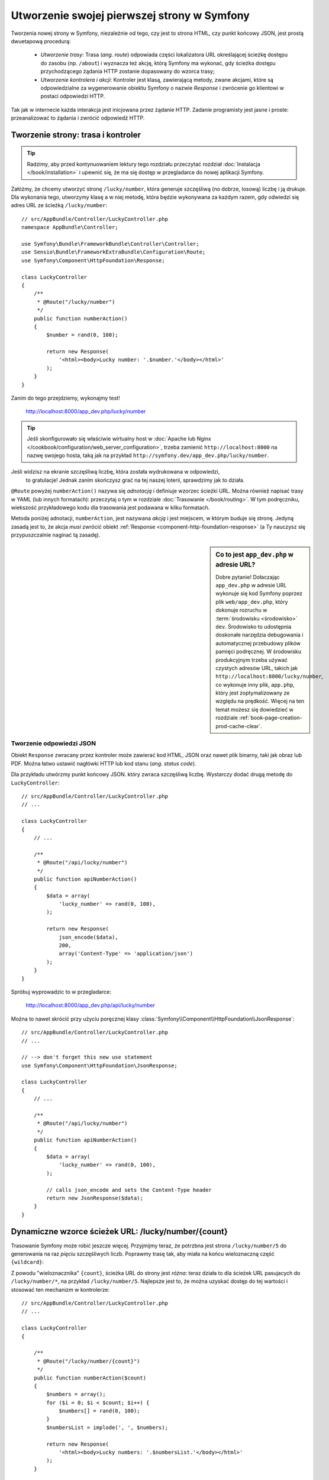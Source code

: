 .. highlight:: php
   :linenothreshold: 2

.. index::
   single: strony

Utworzenie swojej pierwszej strony w Symfony
============================================

Tworzenia nowej strony w Symfony, niezależnie od tego, czy jest to strona HTML,
czy punkt końcowy JSON, jest prostą dwuetapową procedurą:

  * *Utworzenie trasy*: Trasa (*ang. route*) odpowiada części lokalizatora URL określającej
    ścieżkę dostępu do zasobu (np. ``/about``) i wyznacza też akcję, którą Symfony
    ma wykonać, gdy ścieżka dostępu przychodzącego żądania HTTP zostanie dopasowany do
    wzorca trasy;

  * *Utworzenie kontrolera i akcji*: Kontroler jest klasą, zawierającą metody,
    zwane akcjami, które są odpowiedzialne
    za wygenerowanie obiektu Symfony o nazwie *Response* i zwrócenie go klientowi
    w postaci odpowiedzi HTTP.

Tak jak w internecie każda interakcja jest inicjowana przez żądanie HTTP. Zadanie
programisty jest jasne i proste: przeanalizować to żądania i zwrócić odpowiedź HTTP.

.. index::
   single: tworzenie strony; przykład

Tworzenie strony: trasa i kontroler
-----------------------------------

.. tip::

    Radzimy, aby przed kontynuowaniem lektury tego rozdziału przeczytać rozdział
    :doc:`Instalacja </book/installation>` i upewnić się, że ma się dostęp w
    przegladarce do nowej aplikacji Symfony.

Załóżmy, że chcemy utworzyć stronę ``/lucky/number``, która generuje szczęśliwą
(no dobrze, losową) liczbę i ją drukuje. Dla wykonania tego, utworzymy klasę a
w niej metodę, która będzie wykonywana za każdym razem, gdy odwiedzi się adres
URL ze ścieżką ``/lucky/number``::

    // src/AppBundle/Controller/LuckyController.php
    namespace AppBundle\Controller;

    use Symfony\Bundle\FrameworkBundle\Controller\Controller;
    use Sensio\Bundle\FrameworkExtraBundle\Configuration\Route;
    use Symfony\Component\HttpFoundation\Response;

    class LuckyController
    {
        /**
         * @Route("/lucky/number")
         */
        public function numberAction()
        {
            $number = rand(0, 100);

            return new Response(
                '<html><body>Lucky number: '.$number.'</body></html>'
            );
        }
    }

Zanim do tego przejdziemy, wykonajmy test!

    http://localhost:8000/app_dev.php/lucky/number

.. tip::

    Jeśli skonfigurowało się właściwie wirtualny host w 
    :doc:`Apache lub Nginx </cookbook/configuration/web_server_configuration>`,
    trzeba zamienić ``http://localhost:8000`` na nazwę swojego hosta, taką jak
    na przykład ``http://symfony.dev/app_dev.php/lucky/number``.

Jeśli widzisz na ekranie szczęśliwą liczbę, która została wydrukowana w odpowiedzi,
 to gratulacje! Jednak zanim skończysz grać na tej naszej loterii, sprawdzimy jak
 to działa.

``@Route`` powyżej ``numberAction()`` nazywa się *adnotacją* i definiuje wzorzec
ścieżki URL. Można również napisać trasy w YAML (lub innych formatach):
przeczytaj o tym w rozdziale :doc:`Trasowanie </book/routing>`. W tym podręczniku,
wiekszość przykładowego kodu dla trasowania jest podawana w kilku formatach.

Metoda poniżej adnotacji, ``numberAction``, jest nazywana *akcją*
i jest miejscem, w którym buduje się stronę. Jedyną zasadą jest to, że akcja
*musi* zwrócić obiekt :ref:`Response <component-http-foundation-response>`
(a Ty nauczysz się przypuszczalnie naginać tą zasadę).

.. sidebar:: Co to jest ``app_dev.php`` w adresie URL?

    Dobre pytanie! Dołaczając ``app_dev.php`` w adresie URL wykonuje się kod
    Symfony poprzez plik ``web/app_dev.php``, który dokonuje rozruchu w :term:`środowisku <środowisko>`
    ``dev``. Środowisko to udostępnia doskonałe narzędzia debugowania i automatycznej
    przebudowy plików pamięci podręcznej. W środowisku produkcyjnym trzeba używać
    czystych adresów URL, takich jak ``http://localhost:8000/lucky/number``, co
    wykonuje inny plik, ``app.php``, który jest zoptymalizowany ze względu na prędkość.
    Więcej na ten temat możesz się dowiedzieć w rozdziale :ref:`book-page-creation-prod-cache-clear`.

Tworzenie odpowiedzi JSON
~~~~~~~~~~~~~~~~~~~~~~~~~

Obiekt ``Response`` zwracany przez kontroler może zawierać kod HTML, JSON
oraz nawet plik binarny, taki jak obraz lub PDF. Można łatwo ustawić nagłówki
HTTP lub kod stanu (*ang. status code*).

Dla przykładu utwórzmy punkt końcowy JSON. który zwraca szczęśliwą liczbę.
Wystarczy dodać drugą metodę do ``LuckyController``::

    // src/AppBundle/Controller/LuckyController.php
    // ...

    class LuckyController
    {
        // ...

        /**
         * @Route("/api/lucky/number")
         */
        public function apiNumberAction()
        {
            $data = array(
                'lucky_number' => rand(0, 100),
            );

            return new Response(
                json_encode($data),
                200,
                array('Content-Type' => 'application/json')
            );
        }
    }

Spróbuj wyprowadzic to w przegladarce:

    http://localhost:8000/app_dev.php/api/lucky/number

Można to nawet skrócić przy użyciu poręcznej klasy :class:`Symfony\\Component\\HttpFoundation\\JsonResponse`::

    // src/AppBundle/Controller/LuckyController.php
    // ...

    // --> don't forget this new use statement
    use Symfony\Component\HttpFoundation\JsonResponse;

    class LuckyController
    {
        // ...

        /**
         * @Route("/api/lucky/number")
         */
        public function apiNumberAction()
        {
            $data = array(
                'lucky_number' => rand(0, 100),
            );

            // calls json_encode and sets the Content-Type header
            return new JsonResponse($data);
        }
    }

Dynamiczne wzorce ścieżek URL: /lucky/number/{count}
----------------------------------------------------

Trasowanie Symfony może robić jeszcze więcej. Przyjmijmy teraz, że potrzbna jest
strona ``/lucky/number/5`` do generowania na raz *pięciu* szczęśliwych liczb.
Poprawmy trasę tak, aby miała na końcu wieloznaczną część ``{wildcard}``:

.. configuration-block::

    .. code-block:: php-annotations
       :linenos:

        // src/AppBundle/Controller/LuckyController.php
        // ...

        class LuckyController
        {
            /**
             * @Route("/lucky/number/{count}")
             */
            public function numberAction()
            {
                // ...
            }

            // ...
        }        

    .. code-block:: yaml
       :linenos:

        # app/config/routing.yml
        lucky_number:
            path:     /lucky/number/{count}
            defaults: { _controller: AppBundle:Lucky:number }

    .. code-block:: xml
       :linenos:

        <!-- src/Acme/DemoBundle/Resources/config/routing.xml -->
        <?xml version="1.0" encoding="UTF-8" ?>
        <routes xmlns="http://symfony.com/schema/routing"
            xmlns:xsi="http://www.w3.org/2001/XMLSchema-instance"
            xsi:schemaLocation="http://symfony.com/schema/routing
                http://symfony.com/schema/routing/routing-1.0.xsd">

            <route id="lucky_number" path="/lucky/number/{count}">
                <default key="_controller">AppBundle:Lucky:number</default>
            </route>
        </routes>

    .. code-block:: php
       :linenos:

        // src/Acme/DemoBundle/Resources/config/routing.php
        use Symfony\Component\Routing\RouteCollection;
        use Symfony\Component\Routing\Route;

        $collection = new RouteCollection();
        $collection->add('lucky_number', new Route('/lucky/number/{count}', array(
            '_controller' => 'AppBundle:Lucky:number',
        )));

        return $collection;

Z powodu "wieloznacznika" ``{count}``, ścieżka URL do strony jest *różna*:
teraz działa to dla ścieżek URL pasujacych do ``/lucky/number/*``, na przykład
``/lucky/number/5``.
Najlepsze jest to, że można uzyskać dostęp do tej wartości i stosować ten mechanizm
w kontrolerze::

    // src/AppBundle/Controller/LuckyController.php
    // ...

    class LuckyController
    {

        /**
         * @Route("/lucky/number/{count}")
         */
        public function numberAction($count)
        {
            $numbers = array();
            for ($i = 0; $i < $count; $i++) {
                $numbers[] = rand(0, 100);
            }
            $numbersList = implode(', ', $numbers);

            return new Response(
                '<html><body>Lucky numbers: '.$numbersList.'</body></html>'
            );
        }

        // ...
    }

Wypróbuj to przechodząc w przeglądarce do ``/lucky/number/XX``, zamieniając XX
na *dowolną* liczbę:

    http://localhost:8000/app_dev.php/lucky/number/7

Na nowej stronie powinno pojawić się *7* szczęśliwych liczb. Można uzyskać wartość
z dowolnie podawanego elementu ``{placeholder}`` dodając do akcji argument
``$placeholder`. Wystarczy upewnić się, że element wieloznaczny w trasie adnotacji
i zmienna w akcji są takie same.

System trasowania może dużo więcej, jak obsługa wielu wieloznaczników
(np. ``/blog/{category}/{page})``), czynienie wieloznaczników opcjonalnymi
i wymuszanie, aby wieloznacznik dopasowywał wyrażenie regularne (np. aby ``{count}``
*musiało być* liczbą).

Wszystkie informacje o tym można znaleźć w rozdziale :doc:`Trasowanie </book/routing>`.

Renderowanie szablonu (w kontenerze usług)
------------------------------------------

Jeśli akcja zwraca kod HTML, to najlepiej jest zrenderować go w szablonie.
Symfony dostarczane jest z Twig: językiem szablonowania, który jest łatwy, wydajny
i nawet zabany.

Jak dotąd, klasa ``LuckyController`` nie rozszerzała żadnej klasy bazowej.
Najprostszym sposobem wykorzystania systemu Twig (lub wielu innych narzędzi Symfony)
jest rozszerzenie bazowej klasy
:class:`Symfony\\Bundle\\FrameworkBundle\\Controller\\Controller` Symfony::
    
    // src/AppBundle/Controller/LuckyController.php
    // ...

    // --> add this new use statement
    use Symfony\Bundle\FrameworkBundle\Controller\Controller;

    class LuckyController extends Controller
    {
        // ...
    }

Używanie usługi ``templating``
~~~~~~~~~~~~~~~~~~~~~~~~~~~~~~

To niczego nie zmieniło, ale uzyskaliśmy dostęp do
:doc:`kontenera usług </book/service_container>` Symfony: obiektu podobnego do
tablicy, który daje dostęp do *każdego* użytecznego obiektu w systemie. Obiekty
te są nazywane *usługami* i Symfony dostarczany jest z obiektem usługi, który
może renderować szablony Twig, jak też z obiektem usługi mogącym rejestrować
komunikaty w dzienniku zdarzeń i innymi.

W celu zrenderowania szablonu Twig trzeba użyć usługi o nazwie ``templating``::

    // src/AppBundle/Controller/LuckyController.php
    // ...

    class LuckyController extends Controller
    {
        /**
         * @Route("/lucky/number/{count}")
         */
        public function numberAction($count)
        {
            // ...
            $numbersList = implode(', ', $numbers);

            $html = $this->container->get('templating')->render(
                'lucky/number.html.twig',
                array('luckyNumberList' => $numbersList)
            );

            return new Response($html);
        }

        // ...
    }

Dowiesz się wiecej o tym ważnym "kontenerze usług" w dalszej lekturze. Na razie,
po prosty trzeba wiedzieć, że mieści on wiele obiektów i można pobierać każdy obiekt
wykorzystując metodę ``get()`` z odpowiednią nazwą usługi, taką jak ``templating``
lub ``logger``. Usługa ``templating`` jest instancją klasy :class:`Symfony\\Bundle\\TwigBundle\\TwigEngine`
i ma metodę ``render()``.

Usługę tą możemy pobierać prościej. Wystarczy rozszerzyć klasę ``Controller``
i już się ma dostęþ do kilku skrótowych metod, takich jak ``render()``::

    // src/AppBundle/Controller/LuckyController.php
    // ...

    /**
     * @Route("/lucky/number/{count}")
     */
    public function numberAction($count)
    {
        // ...

        /*
        $html = $this->container->get('templating')->render(
            'lucky/number.html.twig',
            array('luckyNumberList' => $numbersList)
        );

        return new Response($html);
        */

        // render: a shortcut that does the same as above
        return $this->render(
            'lucky/number.html.twig',
            array('luckyNumberList' => $numbersList)
        );
    }

Wiecej na temat metod skrótowych i o tym jak one działają, można przeczytać
w rozdziale :doc:`Kontroler </book/controller>`.

.. tip::

    Dla bardziej zaawansowanych użytkowników: można również
    :doc:`zarejestrować swój kontroler jako usługę </cookbook/controller/service>`.

Tworzenie szablonu
~~~~~~~~~~~~~~~~~~

Jeśli teraz odświeżysz przeglądarke, to otrzymasz błąd:

    ``Unable to find template "lucky/number.html.twig"``

Mozna to naprawić tworząc nowy katalog ``app/Resources/views/lucky`` i wstawiając
tam plik ``number.html.twig`` z zawartością:

.. configuration-block::

    .. code-block:: jinja
       :linenos:

        {# app/Resources/views/lucky/number.html.twig #}
        {% extends 'base.html.twig' %}

        {% block body %}
            <h1>Lucky Numbers: {{ luckyNumberList }}</h1>
        {% endblock %}

    .. code-block:: html+php
       :linenos:

        <!-- app/Resources/views/lucky/number.html.php -->
        <?php $view->extend('base.html.php') ?>

        <?php $view['slots']->start('body') ?>
            <h1>Lucky Numbers: <?php echo $view->escape($luckyNumberList) ?>
        <?php $view['slots']->stop() ?>

"Welcome to Twig!". Ten prosty plik pokazuje podstawowe rzeczy, takie jak to, że
składnia zmiennej ``{{ nazwaZmiennej }}`` jest używana do wydrukowania czegoś w
miejscu umieszczenia tej zmiennej. Zmienna ``luckyNumberList`` jest przekazywana
do szablonu z wywołania ``render`` w akcji.

Wyrażenie ``{% extends 'base.html.twig' %}`` wskazuje na plik układu strony, który
umieszczony jest w `app/Resources/views/base.html.twig`_ i tworzony jest automatycznie
w ramach nowego projektu.
Jest to podstawowy układ (niestylizowana struktura HTML) i trzeba to dostosować
do swoich potrzeb.
Część ``{% block body %}`` uzywa :ref:`systemu dziedziczenia <twig-inheritance>`
Twig do wstawienia treści do układu ``base.html.twig``.

Po odświeżeniu przeglądarki zobaczysz swój szablon w działaniu.

    http://localhost:8000/app_dev.php/lucky/number/9

Jeśli teraz obejrzysz w przegladarce kod źródłowy strony, to zobaczysz podstawową
strukturę HTML uzyskana dzięki ``base.html.twig``.

To jest tylko podstawowy obraz możliwosci systemu Twig. Gdy Czytelniku bedziesz
gotowy do opanowania jego składni, zapętlenia po tablicach, rebderowania innych
szablonów i jeszcze więcej fajnych rzeczy, przeczytaj rozdział
:doc:`Templating </book/templating>`.

Struktura projektu
------------------

Poznaliśmy już tworzenie elastycznych ścieżek URL, renderowanie szablonu, który
wykorzystuje dziedziczenie i utworzyliśmy punkt końcowy JSON. Doskonale!

Teraz przyszedł czas, aby zbadać i wyjaśnić pliki zawarte w projekcie. Już
pracowaliśmy wewnątrz dwóch najważniejszych katalogów:

``app/``
    Zawiera rzeczy takie jak konfiguracja i szablony. Zasadniczo nie ma tu
    żadnego kodu PHP.

``src/``
    Tutaj umieszczony jest Twój kod PHP.

99% swojego czasu poświęcisz na prace w katalogu ``src/`` (pliki PHP) lub ``app/``
(wszystko inne). Jak już będziesz, drogi Czytelniku, bardziej zaawansowany, to
dowiesz się, co można zrobić w każdym z tych katalogów.

W katalogu ``app/`` jest przechowywanych również kilka innych rzeczy, takich jak
katalog pamięci podręcznej ``app/cache/``, katalog dzienników zdarzeń ``app/logs/``
czy plik ``app/AppKernel.php``, który można użyć, aby udostępnić nowe pakiety.

Katalog ``src/`` ma tylko jeden podkatalog , ``src/AppBundle``, wraz z zawartością
tego pakietu funkcjonalnego.
Pakiet funkcjonalny (*ang. bundle*), w skrócie pakiet, jest podobny do "wtyczki".
Możesz `znaleźć otwarto-źródłowe pakiety`_
i je zainstalować w swoim projekcie. Nawet *Twój* kod jest umieszczany w pakiecie,
chociażby w ``AppBundle`` (ale jest to tylko pakiet demonstracyjny). Więcej na
temat pakietów można przecztać w rozdziale :doc:`Pakiety </book/bundles>`.

Co z innymi katalogami w projekcie?

``vendor/``
    Tutaj umieszczane są biblioteki "dostawców" (czyli firm zewnętrznych) pobierane
    przy użyciu menadżera pakietów `Composer`_.

``web/``
    Jest to główny katalog dokumentów HTML projektu, zawierajacy wszystkie publicznie
    dostępne pliki, takie jak CSS, obrazy i :term:`kontrolery wejścia <kontroler wejścia>`,
    które wykonyje aplikacja (``app_dev.php`` i ``app.php``).

.. seealso::

    Symfony jest eleastyczny. Jeśli potrzeba, to można łatwo zamienić domyślną
    strukturę katalogową. Zobacz :doc:`/cookbook/configuration/override_dir_structure`.

Konfiguracja aplikacji
----------------------

Symfony dostarczany jest z kilkoma wbudowanymi pakietami (zobacz plik
``app/AppKernel.php``) i przypuszczalnie zainstalujesz ich więcej. Głównym plikiem
konfiguracyjnym pakietów jest ``app/config/config.yml``:

.. configuration-block::

    .. code-block:: yaml
       :linenos:

        # app/config/config.yml
        # ...

        framework:
            secret: "%secret%"
            router:
                resource: "%kernel.root_dir%/config/routing.yml"
            # ...

        twig:
            debug:            "%kernel.debug%"
            strict_variables: "%kernel.debug%"

        # ...

    .. code-block:: xml
       :linenos:

        <!-- app/config/config.xml -->
        <?xml version="1.0" encoding="UTF-8" ?>
        <container xmlns="http://symfony.com/schema/dic/services"
            xmlns:xsi="http://www.w3.org/2001/XMLSchema-instance"
            xmlns:framework="http://symfony.com/schema/dic/symfony"
            xmlns:twig="http://symfony.com/schema/dic/twig"
            xsi:schemaLocation="http://symfony.com/schema/dic/services
                http://symfony.com/schema/dic/services/services-1.0.xsd
                http://symfony.com/schema/dic/symfony
                http://symfony.com/schema/dic/symfony/symfony-1.0.xsd
                http://symfony.com/schema/dic/twig
                http://symfony.com/schema/dic/twig/twig-1.0.xsd">

            <!-- ... -->

            <framework:config secret="%secret%">
                <framework:router resource="%kernel.root_dir%/config/routing.xml" />
                <!-- ... -->
            </framework:config>

            <!-- Twig Configuration -->
            <twig:config debug="%kernel.debug%" strict-variables="%kernel.debug%" />

            <!-- ... -->
        </container>

    .. code-block:: php
       :linenos:

        // app/config/config.php
        // ...

        $container->loadFromExtension('framework', array(
            'secret' => '%secret%',
            'router' => array(
                'resource' => '%kernel.root_dir%/config/routing.php',
            ),
            // ...
        ));

        // Twig Configuration
        $container->loadFromExtension('twig', array(
            'debug'            => '%kernel.debug%',
            'strict_variables' => '%kernel.debug%',
        ));

        // ...

Klucz ``framework`` konfiguruje FrameworkBundle, klucz ``twig`` konfiguruje
TwigBundle i tak dalej. Prawie całe zachowanie Symfony może być kontrolowane
po prostu przez zmiane opcji w tym pliku konfiguracyjnym. wiecej na ten temat
znajdziesz w rozdziale :doc:`Informator konfiguracji </reference/index>`.

Pobranie większego zrzutu wszystkich ważniejszych opcji jest mozliwe przy użyciu
polecenia ``app/console``:

.. code-block:: bash

    $ app/console config:dump-reference framework

Jest dużo wiecej rzeczy do omówienia w ramach konfiguracji Symfony, takich jak
środowiska, importowanie i parametry. Mozesz dowiedzieć się o tym w czasie lektury
rozdziału :doc:`Konfiguracja </book/configuration>`.

Co dalej?
---------

Gratulacje! Rozpocząłeś już Czytelniku opanowywać Symfony
i poznawać całkiem nowy sposób budowania pięknych, funkcjonalnych, szybkich
i łatwych w utrzymaniu aplikacji.

Czas do końca opanować podstawy czytając rozdziały:

* :doc:`/book/controller`
* :doc:`/book/routing`
* :doc:`/book/templating`

Następnie nauczysz się o :doc:`kontenerze usług </book/service_container>`
Symfony, :doc:`systemie formularzy </book/forms>` i używaniu :doc:`Doctrine </book/doctrine>`,
(co pozwoli Ci na używanie zapytań do bazy danych) i jeszcze więcej, studiując
dalej :doc:`Podręcznik Symfony </book/index>`.

Istnieje rówież :doc:`Receptariusz  </cookbook/index>` zawierający bardziej
zaawansowane artykuły "jak to zrobić", pozwalające rozwiązać wiele problemów.

Miłej lektury!

.. _`app/Resources/views/base.html.twig`: https://github.com/symfony/symfony-standard/blob/2.7/app/Resources/views/base.html.twig
.. _`Composer`: https://getcomposer.org
.. _`znaleźć otwarto-źródłowe pakiety`: http://knpbundles.com


